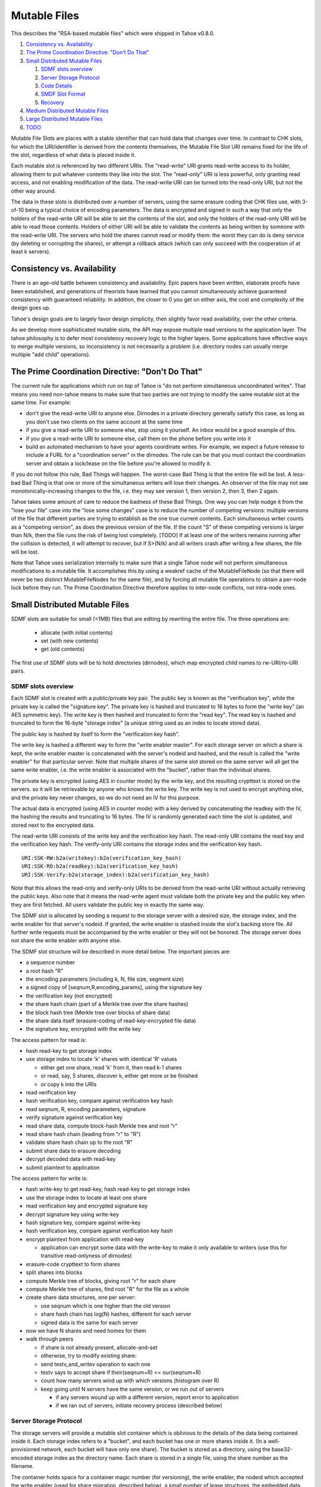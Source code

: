 =============
Mutable Files
=============

This describes the "RSA-based mutable files" which were shipped in Tahoe v0.8.0.

1.  `Consistency vs. Availability`_
2.  `The Prime Coordination Directive: "Don't Do That"`_
3.  `Small Distributed Mutable Files`_

    1. `SDMF slots overview`_
    2. `Server Storage Protocol`_
    3. `Code Details`_
    4. `SMDF Slot Format`_
    5. `Recovery`_

4.  `Medium Distributed Mutable Files`_
5.  `Large Distributed Mutable Files`_
6.  `TODO`_

Mutable File Slots are places with a stable identifier that can hold data
that changes over time. In contrast to CHK slots, for which the
URI/identifier is derived from the contents themselves, the Mutable File Slot
URI remains fixed for the life of the slot, regardless of what data is placed
inside it.

Each mutable slot is referenced by two different URIs. The "read-write" URI
grants read-write access to its holder, allowing them to put whatever
contents they like into the slot. The "read-only" URI is less powerful, only
granting read access, and not enabling modification of the data. The
read-write URI can be turned into the read-only URI, but not the other way
around.

The data in these slots is distributed over a number of servers, using the
same erasure coding that CHK files use, with 3-of-10 being a typical choice
of encoding parameters. The data is encrypted and signed in such a way that
only the holders of the read-write URI will be able to set the contents of
the slot, and only the holders of the read-only URI will be able to read
those contents. Holders of either URI will be able to validate the contents
as being written by someone with the read-write URI. The servers who hold the
shares cannot read or modify them: the worst they can do is deny service (by
deleting or corrupting the shares), or attempt a rollback attack (which can
only succeed with the cooperation of at least k servers).

Consistency vs. Availability
============================

There is an age-old battle between consistency and availability. Epic papers
have been written, elaborate proofs have been established, and generations of
theorists have learned that you cannot simultaneously achieve guaranteed
consistency with guaranteed reliability. In addition, the closer to 0 you get
on either axis, the cost and complexity of the design goes up.

Tahoe's design goals are to largely favor design simplicity, then slightly
favor read availability, over the other criteria.

As we develop more sophisticated mutable slots, the API may expose multiple
read versions to the application layer. The tahoe philosophy is to defer most
consistency recovery logic to the higher layers. Some applications have
effective ways to merge multiple versions, so inconsistency is not
necessarily a problem (i.e. directory nodes can usually merge multiple "add
child" operations).

The Prime Coordination Directive: "Don't Do That"
=================================================

The current rule for applications which run on top of Tahoe is "do not
perform simultaneous uncoordinated writes". That means you need non-tahoe
means to make sure that two parties are not trying to modify the same mutable
slot at the same time. For example:

* don't give the read-write URI to anyone else. Dirnodes in a private
  directory generally satisfy this case, as long as you don't use two
  clients on the same account at the same time
* if you give a read-write URI to someone else, stop using it yourself. An
  inbox would be a good example of this.
* if you give a read-write URI to someone else, call them on the phone
  before you write into it
* build an automated mechanism to have your agents coordinate writes.
  For example, we expect a future release to include a FURL for a
  "coordination server" in the dirnodes. The rule can be that you must
  contact the coordination server and obtain a lock/lease on the file
  before you're allowed to modify it.

If you do not follow this rule, Bad Things will happen. The worst-case Bad
Thing is that the entire file will be lost. A less-bad Bad Thing is that one
or more of the simultaneous writers will lose their changes. An observer of
the file may not see monotonically-increasing changes to the file, i.e. they
may see version 1, then version 2, then 3, then 2 again.

Tahoe takes some amount of care to reduce the badness of these Bad Things.
One way you can help nudge it from the "lose your file" case into the "lose
some changes" case is to reduce the number of competing versions: multiple
versions of the file that different parties are trying to establish as the
one true current contents. Each simultaneous writer counts as a "competing
version", as does the previous version of the file. If the count "S" of these
competing versions is larger than N/k, then the file runs the risk of being
lost completely. [TODO] If at least one of the writers remains running after
the collision is detected, it will attempt to recover, but if S>(N/k) and all
writers crash after writing a few shares, the file will be lost.

Note that Tahoe uses serialization internally to make sure that a single
Tahoe node will not perform simultaneous modifications to a mutable file. It
accomplishes this by using a weakref cache of the MutableFileNode (so that
there will never be two distinct MutableFileNodes for the same file), and by
forcing all mutable file operations to obtain a per-node lock before they
run. The Prime Coordination Directive therefore applies to inter-node
conflicts, not intra-node ones.


Small Distributed Mutable Files
===============================

SDMF slots are suitable for small (<1MB) files that are editing by rewriting
the entire file. The three operations are:

 * allocate (with initial contents)
 * set (with new contents)
 * get (old contents)

The first use of SDMF slots will be to hold directories (dirnodes), which map
encrypted child names to rw-URI/ro-URI pairs.

SDMF slots overview
-------------------

Each SDMF slot is created with a public/private key pair. The public key is
known as the "verification key", while the private key is called the
"signature key". The private key is hashed and truncated to 16 bytes to form
the "write key" (an AES symmetric key). The write key is then hashed and
truncated to form the "read key". The read key is hashed and truncated to
form the 16-byte "storage index" (a unique string used as an index to locate
stored data).

The public key is hashed by itself to form the "verification key hash".

The write key is hashed a different way to form the "write enabler master".
For each storage server on which a share is kept, the write enabler master is
concatenated with the server's nodeid and hashed, and the result is called
the "write enabler" for that particular server. Note that multiple shares of
the same slot stored on the same server will all get the same write enabler,
i.e. the write enabler is associated with the "bucket", rather than the
individual shares.

The private key is encrypted (using AES in counter mode) by the write key,
and the resulting crypttext is stored on the servers. so it will be
retrievable by anyone who knows the write key. The write key is not used to
encrypt anything else, and the private key never changes, so we do not need
an IV for this purpose.

The actual data is encrypted (using AES in counter mode) with a key derived
by concatenating the readkey with the IV, the hashing the results and
truncating to 16 bytes. The IV is randomly generated each time the slot is
updated, and stored next to the encrypted data.

The read-write URI consists of the write key and the verification key hash.
The read-only URI contains the read key and the verification key hash. The
verify-only URI contains the storage index and the verification key hash.

::

 URI:SSK-RW:b2a(writekey):b2a(verification_key_hash)
 URI:SSK-RO:b2a(readkey):b2a(verification_key_hash)
 URI:SSK-Verify:b2a(storage_index):b2a(verification_key_hash)

Note that this allows the read-only and verify-only URIs to be derived from
the read-write URI without actually retrieving the public keys. Also note
that it means the read-write agent must validate both the private key and the
public key when they are first fetched. All users validate the public key in
exactly the same way.

The SDMF slot is allocated by sending a request to the storage server with a
desired size, the storage index, and the write enabler for that server's
nodeid. If granted, the write enabler is stashed inside the slot's backing
store file. All further write requests must be accompanied by the write
enabler or they will not be honored. The storage server does not share the
write enabler with anyone else.

The SDMF slot structure will be described in more detail below. The important
pieces are:

* a sequence number
* a root hash "R"
* the encoding parameters (including k, N, file size, segment size)
* a signed copy of [seqnum,R,encoding_params], using the signature key
* the verification key (not encrypted)
* the share hash chain (part of a Merkle tree over the share hashes)
* the block hash tree (Merkle tree over blocks of share data)
* the share data itself (erasure-coding of read-key-encrypted file data)
* the signature key, encrypted with the write key

The access pattern for read is:

* hash read-key to get storage index
* use storage index to locate 'k' shares with identical 'R' values

  * either get one share, read 'k' from it, then read k-1 shares
  * or read, say, 5 shares, discover k, either get more or be finished
  * or copy k into the URIs

* read verification key
* hash verification key, compare against verification key hash
* read seqnum, R, encoding parameters, signature
* verify signature against verification key
* read share data, compute block-hash Merkle tree and root "r"
* read share hash chain (leading from "r" to "R")
* validate share hash chain up to the root "R"
* submit share data to erasure decoding
* decrypt decoded data with read-key
* submit plaintext to application

The access pattern for write is:

* hash write-key to get read-key, hash read-key to get storage index
* use the storage index to locate at least one share
* read verification key and encrypted signature key
* decrypt signature key using write-key
* hash signature key, compare against write-key
* hash verification key, compare against verification key hash
* encrypt plaintext from application with read-key

  * application can encrypt some data with the write-key to make it only
    available to writers (use this for transitive read-onlyness of dirnodes)

* erasure-code crypttext to form shares
* split shares into blocks
* compute Merkle tree of blocks, giving root "r" for each share
* compute Merkle tree of shares, find root "R" for the file as a whole
* create share data structures, one per server:

  * use seqnum which is one higher than the old version
  * share hash chain has log(N) hashes, different for each server
  * signed data is the same for each server

* now we have N shares and need homes for them
* walk through peers

  * if share is not already present, allocate-and-set
  * otherwise, try to modify existing share:
  * send testv_and_writev operation to each one
  * testv says to accept share if their(seqnum+R) <= our(seqnum+R)
  * count how many servers wind up with which versions (histogram over R)
  * keep going until N servers have the same version, or we run out of servers

    * if any servers wound up with a different version, report error to
      application
    * if we ran out of servers, initiate recovery process (described below)

Server Storage Protocol
-----------------------

The storage servers will provide a mutable slot container which is oblivious
to the details of the data being contained inside it. Each storage index
refers to a "bucket", and each bucket has one or more shares inside it. (In a
well-provisioned network, each bucket will have only one share). The bucket
is stored as a directory, using the base32-encoded storage index as the
directory name. Each share is stored in a single file, using the share number
as the filename.

The container holds space for a container magic number (for versioning), the
write enabler, the nodeid which accepted the write enabler (used for share
migration, described below), a small number of lease structures, the embedded
data itself, and expansion space for additional lease structures::

 #   offset    size    name
 1   0         32      magic verstr "Tahoe mutable container v1\n\x75\x09\x44\x03\x8e"
 2   32        20      write enabler's nodeid
 3   52        32      write enabler
 4   84        8       data size (actual share data present) (a)
 5   92        8       offset of (8) count of extra leases (after data)
 6   100       368     four leases, 92 bytes each
                        0    4   ownerid (0 means "no lease here")
                        4    4   expiration timestamp
                        8   32   renewal token
                        40  32   cancel token
                        72  20   nodeid which accepted the tokens
 7   468       (a)     data
 8   ??        4       count of extra leases
 9   ??        n*92    extra leases

The "extra leases" field must be copied and rewritten each time the size of
the enclosed data changes. The hope is that most buckets will have four or
fewer leases and this extra copying will not usually be necessary.

The (4) "data size" field contains the actual number of bytes of data present
in field (7), such that a client request to read beyond 504+(a) will result
in an error. This allows the client to (one day) read relative to the end of
the file. The container size (that is, (8)-(7)) might be larger, especially
if extra size was pre-allocated in anticipation of filling the container with
a lot of data.

The offset in (5) points at the *count* of extra leases, at (8). The actual
leases (at (9)) begin 4 bytes later. If the container size changes, both (8)
and (9) must be relocated by copying.

The server will honor any write commands that provide the write token and do
not exceed the server-wide storage size limitations. Read and write commands
MUST be restricted to the 'data' portion of the container: the implementation
of those commands MUST perform correct bounds-checking to make sure other
portions of the container are inaccessible to the clients.

The two methods provided by the storage server on these "MutableSlot" share
objects are:

* readv(ListOf(offset=int, length=int))

  * returns a list of bytestrings, of the various requested lengths
  * offset < 0 is interpreted relative to the end of the data
  * spans which hit the end of the data will return truncated data

* testv_and_writev(write_enabler, test_vector, write_vector)

  * this is a test-and-set operation which performs the given tests and only
    applies the desired writes if all tests succeed. This is used to detect
    simultaneous writers, and to reduce the chance that an update will lose
    data recently written by some other party (written after the last time
    this slot was read).
  * test_vector=ListOf(TupleOf(offset, length, opcode, specimen))
  * the opcode is a string, from the set [gt, ge, eq, le, lt, ne]
  * each element of the test vector is read from the slot's data and 
    compared against the specimen using the desired (in)equality. If all
    tests evaluate True, the write is performed
  * write_vector=ListOf(TupleOf(offset, newdata))

    * offset < 0 is not yet defined, it probably means relative to the
      end of the data, which probably means append, but we haven't nailed
      it down quite yet
    * write vectors are executed in order, which specifies the results of
      overlapping writes

  * return value:

    * error: OutOfSpace
    * error: something else (io error, out of memory, whatever)
    * (True, old_test_data): the write was accepted (test_vector passed)
    * (False, old_test_data): the write was rejected (test_vector failed)

      * both 'accepted' and 'rejected' return the old data that was used
        for the test_vector comparison. This can be used by the client
        to detect write collisions, including collisions for which the
        desired behavior was to overwrite the old version.

In addition, the storage server provides several methods to access these
share objects:

* allocate_mutable_slot(storage_index, sharenums=SetOf(int))

  * returns DictOf(int, MutableSlot)

* get_mutable_slot(storage_index)

  * returns DictOf(int, MutableSlot)
  * or raises KeyError

We intend to add an interface which allows small slots to allocate-and-write
in a single call, as well as do update or read in a single call. The goal is
to allow a reasonably-sized dirnode to be created (or updated, or read) in
just one round trip (to all N shareholders in parallel).

migrating shares
````````````````

If a share must be migrated from one server to another, two values become
invalid: the write enabler (since it was computed for the old server), and
the lease renew/cancel tokens.

Suppose that a slot was first created on nodeA, and was thus initialized with
WE(nodeA) (= H(WEM+nodeA)). Later, for provisioning reasons, the share is
moved from nodeA to nodeB.

Readers may still be able to find the share in its new home, depending upon
how many servers are present in the grid, where the new nodeid lands in the
permuted index for this particular storage index, and how many servers the
reading client is willing to contact.

When a client attempts to write to this migrated share, it will get a "bad
write enabler" error, since the WE it computes for nodeB will not match the
WE(nodeA) that was embedded in the share. When this occurs, the "bad write
enabler" message must include the old nodeid (e.g. nodeA) that was in the
share.

The client then computes H(nodeB+H(WEM+nodeA)), which is the same as
H(nodeB+WE(nodeA)). The client sends this along with the new WE(nodeB), which
is H(WEM+nodeB). Note that the client only sends WE(nodeB) to nodeB, never to
anyone else. Also note that the client does not send a value to nodeB that
would allow the node to impersonate the client to a third node: everything
sent to nodeB will include something specific to nodeB in it.

The server locally computes H(nodeB+WE(nodeA)), using its own node id and the
old write enabler from the share. It compares this against the value supplied
by the client. If they match, this serves as proof that the client was able
to compute the old write enabler. The server then accepts the client's new
WE(nodeB) and writes it into the container.

This WE-fixup process requires an extra round trip, and requires the error
message to include the old nodeid, but does not require any public key
operations on either client or server.

Migrating the leases will require a similar protocol. This protocol will be
defined concretely at a later date.

Code Details
------------

The MutableFileNode class is used to manipulate mutable files (as opposed to
ImmutableFileNodes). These are initially generated with
client.create_mutable_file(), and later recreated from URIs with
client.create_node_from_uri(). Instances of this class will contain a URI and
a reference to the client (for peer selection and connection).

NOTE: this section is out of date. Please see src/allmydata/interfaces.py
(the section on IMutableFilesystemNode) for more accurate information.

The methods of MutableFileNode are:

* download_to_data() -> [deferred] newdata, NotEnoughSharesError

  * if there are multiple retrieveable versions in the grid, get() returns
    the first version it can reconstruct, and silently ignores the others.
    In the future, a more advanced API will signal and provide access to
    the multiple heads.

* update(newdata) -> OK, UncoordinatedWriteError, NotEnoughSharesError
* overwrite(newdata) -> OK, UncoordinatedWriteError, NotEnoughSharesError

download_to_data() causes a new retrieval to occur, pulling the current
contents from the grid and returning them to the caller. At the same time,
this call caches information about the current version of the file. This
information will be used in a subsequent call to update(), and if another
change has occured between the two, this information will be out of date,
triggering the UncoordinatedWriteError.

update() is therefore intended to be used just after a download_to_data(), in
the following pattern::

 d = mfn.download_to_data()
 d.addCallback(apply_delta)
 d.addCallback(mfn.update)

If the update() call raises UCW, then the application can simply return an
error to the user ("you violated the Prime Coordination Directive"), and they
can try again later. Alternatively, the application can attempt to retry on
its own. To accomplish this, the app needs to pause, download the new
(post-collision and post-recovery) form of the file, reapply their delta,
then submit the update request again. A randomized pause is necessary to
reduce the chances of colliding a second time with another client that is
doing exactly the same thing::

 d = mfn.download_to_data()
 d.addCallback(apply_delta)
 d.addCallback(mfn.update)
 def _retry(f):
   f.trap(UncoordinatedWriteError)
   d1 = pause(random.uniform(5, 20))
   d1.addCallback(lambda res: mfn.download_to_data())
   d1.addCallback(apply_delta)
   d1.addCallback(mfn.update)
   return d1
 d.addErrback(_retry)

Enthusiastic applications can retry multiple times, using a randomized
exponential backoff between each. A particularly enthusiastic application can
retry forever, but such apps are encouraged to provide a means to the user of
giving up after a while.

UCW does not mean that the update was not applied, so it is also a good idea
to skip the retry-update step if the delta was already applied::

 d = mfn.download_to_data()
 d.addCallback(apply_delta)
 d.addCallback(mfn.update)
 def _retry(f):
   f.trap(UncoordinatedWriteError)
   d1 = pause(random.uniform(5, 20))
   d1.addCallback(lambda res: mfn.download_to_data())
   def _maybe_apply_delta(contents):
     new_contents = apply_delta(contents)
     if new_contents != contents:
       return mfn.update(new_contents)
   d1.addCallback(_maybe_apply_delta)
   return d1
 d.addErrback(_retry)

update() is the right interface to use for delta-application situations, like
directory nodes (in which apply_delta might be adding or removing child
entries from a serialized table).

Note that any uncoordinated write has the potential to lose data. We must do
more analysis to be sure, but it appears that two clients who write to the
same mutable file at the same time (even if both eventually retry) will, with
high probability, result in one client observing UCW and the other silently
losing their changes. It is also possible for both clients to observe UCW.
The moral of the story is that the Prime Coordination Directive is there for
a reason, and that recovery/UCW/retry is not a subsitute for write
coordination.

overwrite() tells the client to ignore this cached version information, and
to unconditionally replace the mutable file's contents with the new data.
This should not be used in delta application, but rather in situations where
you want to replace the file's contents with completely unrelated ones. When
raw files are uploaded into a mutable slot through the tahoe webapi (using
POST and the ?mutable=true argument), they are put in place with overwrite().

The peer-selection and data-structure manipulation (and signing/verification)
steps will be implemented in a separate class in allmydata/mutable.py .

SMDF Slot Format
----------------

This SMDF data lives inside a server-side MutableSlot container. The server
is oblivious to this format.

This data is tightly packed. In particular, the share data is defined to run
all the way to the beginning of the encrypted private key (the encprivkey
offset is used both to terminate the share data and to begin the encprivkey).

::

  #    offset   size    name
  1    0        1       version byte, \x00 for this format
  2    1        8       sequence number. 2^64-1 must be handled specially, TBD
  3    9        32      "R" (root of share hash Merkle tree)
  4    41       16      IV (share data is AES(H(readkey+IV)) )
  5    57       18      encoding parameters:
        57       1        k
        58       1        N
        59       8        segment size
        67       8        data length (of original plaintext)
  6    75       32      offset table:
        75       4        (8) signature
        79       4        (9) share hash chain
        83       4        (10) block hash tree
        87       4        (11) share data
        91       8        (12) encrypted private key
        99       8        (13) EOF
  7    107      436ish  verification key (2048 RSA key)
  8    543ish   256ish  signature=RSAenc(sigkey, H(version+seqnum+r+IV+encparm))
  9    799ish   (a)     share hash chain, encoded as:
                         "".join([pack(">H32s", shnum, hash)
                                  for (shnum,hash) in needed_hashes])
 10    (927ish) (b)     block hash tree, encoded as:
                         "".join([pack(">32s",hash) for hash in block_hash_tree])
 11    (935ish) LEN     share data (no gap between this and encprivkey)
 12    ??       1216ish encrypted private key= AESenc(write-key, RSA-key)
 13    ??       --      EOF

 (a) The share hash chain contains ceil(log(N)) hashes, each 32 bytes long.
    This is the set of hashes necessary to validate this share's leaf in the
    share Merkle tree. For N=10, this is 4 hashes, i.e. 128 bytes.
 (b) The block hash tree contains ceil(length/segsize) hashes, each 32 bytes
    long. This is the set of hashes necessary to validate any given block of
    share data up to the per-share root "r". Each "r" is a leaf of the share
    has tree (with root "R"), from which a minimal subset of hashes is put in
    the share hash chain in (8).

Recovery
--------

The first line of defense against damage caused by colliding writes is the
Prime Coordination Directive: "Don't Do That".

The second line of defense is to keep "S" (the number of competing versions)
lower than N/k. If this holds true, at least one competing version will have
k shares and thus be recoverable. Note that server unavailability counts
against us here: the old version stored on the unavailable server must be
included in the value of S.

The third line of defense is our use of testv_and_writev() (described below),
which increases the convergence of simultaneous writes: one of the writers
will be favored (the one with the highest "R"), and that version is more
likely to be accepted than the others. This defense is least effective in the
pathological situation where S simultaneous writers are active, the one with
the lowest "R" writes to N-k+1 of the shares and then dies, then the one with
the next-lowest "R" writes to N-2k+1 of the shares and dies, etc, until the
one with the highest "R" writes to k-1 shares and dies. Any other sequencing
will allow the highest "R" to write to at least k shares and establish a new
revision.

The fourth line of defense is the fact that each client keeps writing until
at least one version has N shares. This uses additional servers, if
necessary, to make sure that either the client's version or some
newer/overriding version is highly available.

The fifth line of defense is the recovery algorithm, which seeks to make sure
that at least *one* version is highly available, even if that version is
somebody else's.

The write-shares-to-peers algorithm is as follows:

* permute peers according to storage index
* walk through peers, trying to assign one share per peer
* for each peer:

  * send testv_and_writev, using "old(seqnum+R) <= our(seqnum+R)" as the test

    * this means that we will overwrite any old versions, and we will
      overwrite simultaenous writers of the same version if our R is higher.
      We will not overwrite writers using a higher seqnum.

  * record the version that each share winds up with. If the write was
    accepted, this is our own version. If it was rejected, read the
    old_test_data to find out what version was retained.
  * if old_test_data indicates the seqnum was equal or greater than our
    own, mark the "Simultanous Writes Detected" flag, which will eventually
    result in an error being reported to the writer (in their close() call).
  * build a histogram of "R" values
  * repeat until the histogram indicate that some version (possibly ours)
    has N shares. Use new servers if necessary.
  * If we run out of servers:

    * if there are at least shares-of-happiness of any one version, we're
      happy, so return. (the close() might still get an error)
    * not happy, need to reinforce something, goto RECOVERY

Recovery:

* read all shares, count the versions, identify the recoverable ones,
  discard the unrecoverable ones.
* sort versions: locate max(seqnums), put all versions with that seqnum
  in the list, sort by number of outstanding shares. Then put our own
  version. (TODO: put versions with seqnum <max but >us ahead of us?).
* for each version:

  * attempt to recover that version
  * if not possible, remove it from the list, go to next one
  * if recovered, start at beginning of peer list, push that version,
    continue until N shares are placed
  * if pushing our own version, bump up the seqnum to one higher than
    the max seqnum we saw
  * if we run out of servers:

    * schedule retry and exponential backoff to repeat RECOVERY

  * admit defeat after some period? presumeably the client will be shut down
    eventually, maybe keep trying (once per hour?) until then.


Medium Distributed Mutable Files
================================

These are just like the SDMF case, but:

* we actually take advantage of the Merkle hash tree over the blocks, by
  reading a single segment of data at a time (and its necessary hashes), to
  reduce the read-time alacrity
* we allow arbitrary writes to the file (i.e. seek() is provided, and
  O_TRUNC is no longer required)
* we write more code on the client side (in the MutableFileNode class), to
  first read each segment that a write must modify. This looks exactly like
  the way a normal filesystem uses a block device, or how a CPU must perform
  a cache-line fill before modifying a single word.
* we might implement some sort of copy-based atomic update server call,
  to allow multiple writev() calls to appear atomic to any readers.

MDMF slots provide fairly efficient in-place edits of very large files (a few
GB). Appending data is also fairly efficient, although each time a power of 2
boundary is crossed, the entire file must effectively be re-uploaded (because
the size of the block hash tree changes), so if the filesize is known in
advance, that space ought to be pre-allocated (by leaving extra space between
the block hash tree and the actual data).

MDMF1 uses the Merkle tree to enable low-alacrity random-access reads. MDMF2
adds cache-line reads to allow random-access writes.

Large Distributed Mutable Files
===============================

LDMF slots use a fundamentally different way to store the file, inspired by
Mercurial's "revlog" format. They enable very efficient insert/remove/replace
editing of arbitrary spans. Multiple versions of the file can be retained, in
a revision graph that can have multiple heads. Each revision can be
referenced by a cryptographic identifier. There are two forms of the URI, one
that means "most recent version", and a longer one that points to a specific
revision.

Metadata can be attached to the revisions, like timestamps, to enable rolling
back an entire tree to a specific point in history.

LDMF1 provides deltas but tries to avoid dealing with multiple heads. LDMF2
provides explicit support for revision identifiers and branching.

TODO
====

improve allocate-and-write or get-writer-buckets API to allow one-call (or
maybe two-call) updates. The challenge is in figuring out which shares are on
which machines. First cut will have lots of round trips.

(eventually) define behavior when seqnum wraps. At the very least make sure
it can't cause a security problem. "the slot is worn out" is acceptable.

(eventually) define share-migration lease update protocol. Including the
nodeid who accepted the lease is useful, we can use the same protocol as we
do for updating the write enabler. However we need to know which lease to
update.. maybe send back a list of all old nodeids that we find, then try all
of them when we accept the update?

We now do this in a specially-formatted IndexError exception:
 "UNABLE to renew non-existent lease. I have leases accepted by " +
 "nodeids: '12345','abcde','44221' ."

confirm that a repairer can regenerate shares without the private key. Hmm,
without the write-enabler they won't be able to write those shares to the
servers.. although they could add immutable new shares to new servers.
